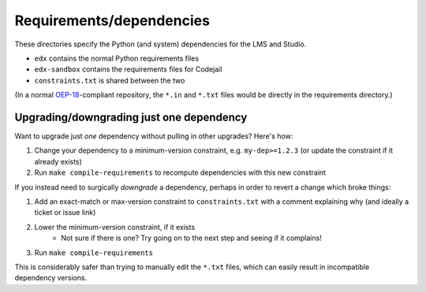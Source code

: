 Requirements/dependencies
=========================

These directories specify the Python (and system) dependencies for the LMS and Studio.

- ``edx`` contains the normal Python requirements files
- ``edx-sandbox`` contains the requirements files for Codejail
- ``constraints.txt`` is shared between the two

(In a normal `OEP-18`_-compliant repository, the ``*.in`` and ``*.txt`` files would be
directly in the requirements directory.)

.. _OEP-18: https://github.com/edx/open-edx-proposals/blob/master/oeps/oep-0018-bp-python-dependencies.rst

Upgrading/downgrading just one dependency
-----------------------------

Want to upgrade just *one* dependency without pulling in other upgrades? Here's how:

1. Change your dependency to a minimum-version constraint, e.g. ``my-dep>=1.2.3`` (or update the constraint if it already exists)
2. Run ``make compile-requirements`` to recompute dependencies with this new constraint

If you instead need to surgically *downgrade* a dependency, perhaps in order to revert a change which broke things:

1. Add an exact-match or max-version constraint to ``constraints.txt`` with a comment explaining why (and ideally a ticket or issue link)
2. Lower the minimum-version constraint, if it exists
    - Not sure if there is one? Try going on to the next step and seeing if it complains!
3. Run ``make compile-requirements``

This is considerably safer than trying to manually edit the ``*.txt`` files, which can easily result in incompatible dependency versions.
